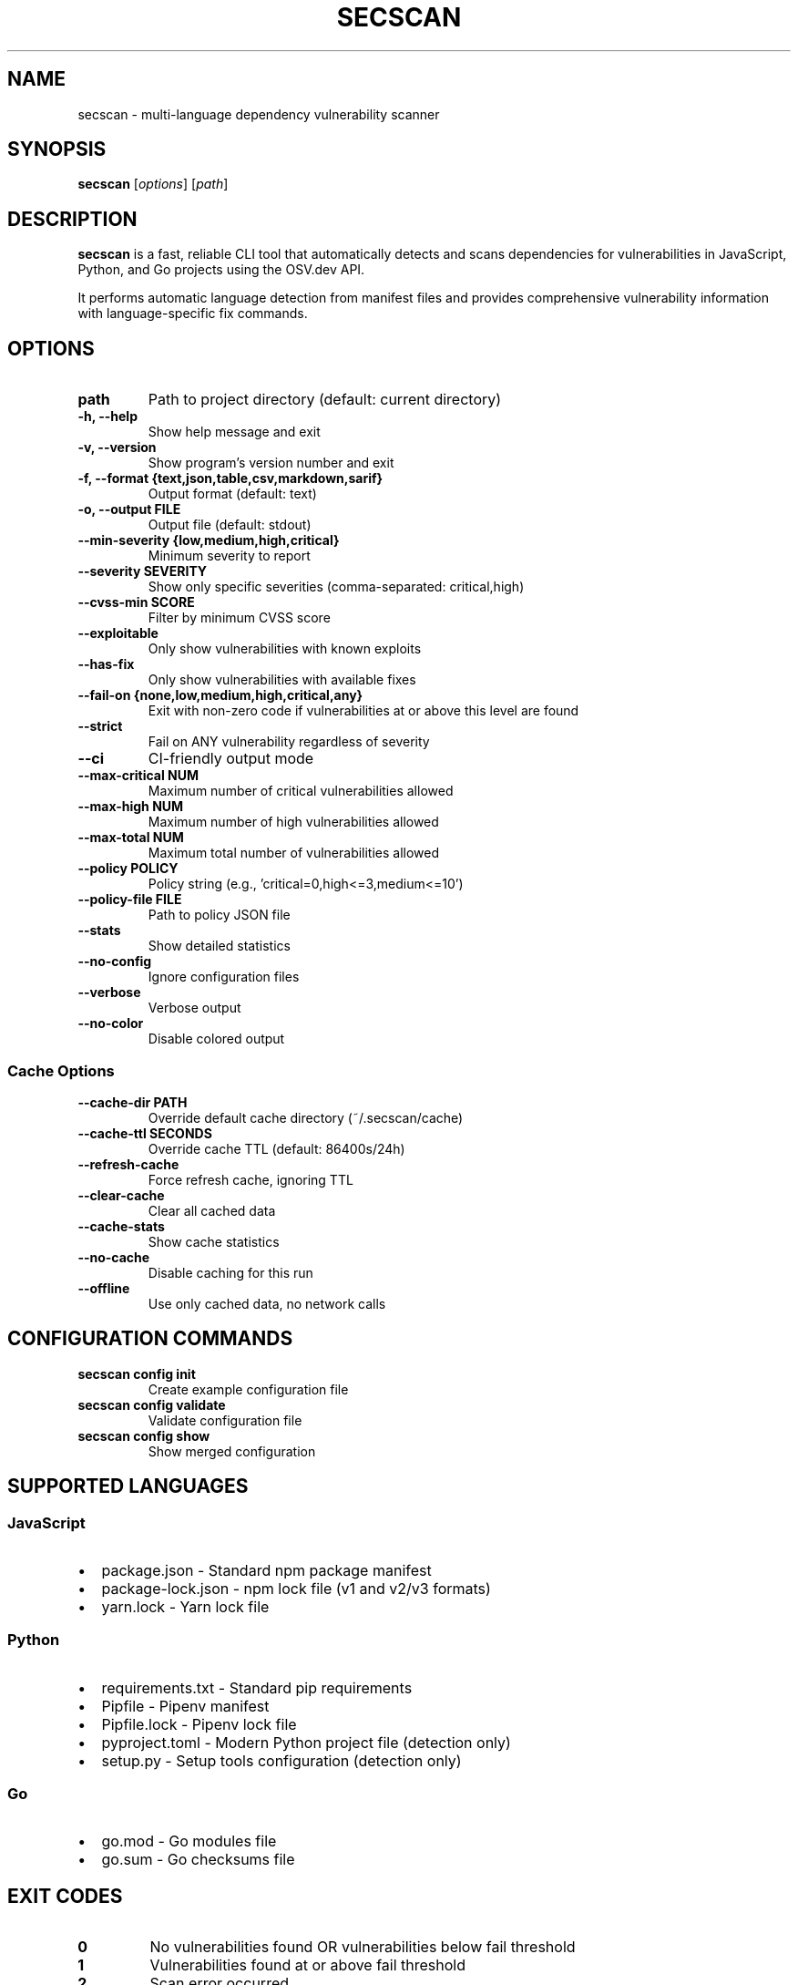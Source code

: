 .TH SECSCAN 1 "January 2024" "secscan 1.4.0" "User Commands"
.SH NAME
secscan \- multi-language dependency vulnerability scanner
.SH SYNOPSIS
.B secscan
[\fIoptions\fR] [\fIpath\fR]
.SH DESCRIPTION
.B secscan
is a fast, reliable CLI tool that automatically detects and scans dependencies for vulnerabilities in JavaScript, Python, and Go projects using the OSV.dev API.
.PP
It performs automatic language detection from manifest files and provides comprehensive vulnerability information with language-specific fix commands.
.SH OPTIONS
.TP
.B path
Path to project directory (default: current directory)
.TP
.B \-h, \-\-help
Show help message and exit
.TP
.B \-v, \-\-version
Show program's version number and exit
.TP
.B \-f, \-\-format {text,json,table,csv,markdown,sarif}
Output format (default: text)
.TP
.B \-o, \-\-output FILE
Output file (default: stdout)
.TP
.B \-\-min\-severity {low,medium,high,critical}
Minimum severity to report
.TP
.B \-\-severity SEVERITY
Show only specific severities (comma-separated: critical,high)
.TP
.B \-\-cvss\-min SCORE
Filter by minimum CVSS score
.TP
.B \-\-exploitable
Only show vulnerabilities with known exploits
.TP
.B \-\-has\-fix
Only show vulnerabilities with available fixes
.TP
.B \-\-fail\-on {none,low,medium,high,critical,any}
Exit with non-zero code if vulnerabilities at or above this level are found
.TP
.B \-\-strict
Fail on ANY vulnerability regardless of severity
.TP
.B \-\-ci
CI-friendly output mode
.TP
.B \-\-max\-critical NUM
Maximum number of critical vulnerabilities allowed
.TP
.B \-\-max\-high NUM
Maximum number of high vulnerabilities allowed
.TP
.B \-\-max\-total NUM
Maximum total number of vulnerabilities allowed
.TP
.B \-\-policy POLICY
Policy string (e.g., 'critical=0,high<=3,medium<=10')
.TP
.B \-\-policy\-file FILE
Path to policy JSON file
.TP
.B \-\-stats
Show detailed statistics
.TP
.B \-\-no\-config
Ignore configuration files
.TP
.B \-\-verbose
Verbose output
.TP
.B \-\-no\-color
Disable colored output
.SS "Cache Options"
.TP
.B \-\-cache\-dir PATH
Override default cache directory (~/.secscan/cache)
.TP
.B \-\-cache\-ttl SECONDS
Override cache TTL (default: 86400s/24h)
.TP
.B \-\-refresh\-cache
Force refresh cache, ignoring TTL
.TP
.B \-\-clear\-cache
Clear all cached data
.TP
.B \-\-cache\-stats
Show cache statistics
.TP
.B \-\-no\-cache
Disable caching for this run
.TP
.B \-\-offline
Use only cached data, no network calls
.SH "CONFIGURATION COMMANDS"
.TP
.B secscan config init
Create example configuration file
.TP
.B secscan config validate
Validate configuration file
.TP
.B secscan config show
Show merged configuration
.SH "SUPPORTED LANGUAGES"
.SS JavaScript
.IP \(bu 2
package.json - Standard npm package manifest
.IP \(bu 2
package-lock.json - npm lock file (v1 and v2/v3 formats)
.IP \(bu 2
yarn.lock - Yarn lock file
.SS Python
.IP \(bu 2
requirements.txt - Standard pip requirements
.IP \(bu 2
Pipfile - Pipenv manifest
.IP \(bu 2
Pipfile.lock - Pipenv lock file
.IP \(bu 2
pyproject.toml - Modern Python project file (detection only)
.IP \(bu 2
setup.py - Setup tools configuration (detection only)
.SS Go
.IP \(bu 2
go.mod - Go modules file
.IP \(bu 2
go.sum - Go checksums file
.SH "EXIT CODES"
.TP
.B 0
No vulnerabilities found OR vulnerabilities below fail threshold
.TP
.B 1
Vulnerabilities found at or above fail threshold
.TP
.B 2
Scan error occurred
.SH EXAMPLES
.TP
Basic scan of current directory:
.B secscan
.TP
Scan specific directory with JSON output:
.B secscan /path/to/project -f json
.TP
CI/CD integration with fail on high severity:
.B secscan --ci --fail-on high
.TP
Show only critical issues with exploits:
.B secscan --severity critical --exploitable
.TP
Show fixable vulnerabilities:
.B secscan --has-fix --min-severity medium
.TP
Enforce security policy:
.B secscan --policy "critical=0,high=0" --stats
.TP
Offline scan using cached data:
.B secscan --offline
.TP
View cache statistics:
.B secscan --cache-stats
.SH FILES
.TP
.I ~/.secscan/config.yml
Global configuration file
.TP
.I .secscan.yml
Project-level configuration file
.TP
.I ~/.secscan/cache/
Cache directory containing vulnerability data and scan results
.SH ENVIRONMENT
.TP
.B SECSCAN_CONFIG_PATH
Override configuration file path
.TP
.B SECSCAN_NO_COLOR
Disable colored output (same as --no-color)
.SH "SEE ALSO"
Project homepage: https://github.com/deosha/secscan
.SH AUTHOR
Deo Shankar <deoshankar89@gmail.com>
.SH "REPORTING BUGS"
Report bugs at: https://github.com/deosha/secscan/issues